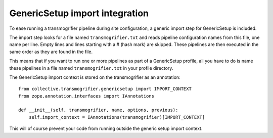 GenericSetup import integration
===============================

To ease running a transmogrifier pipeline during site configuration, a generic
import step for GenericSetup is included. 

The import step looks for a file named ``transmogrifier.txt`` and reads
pipeline configuration names from this file, one name per line. Empty lines
and lines starting with a # (hash mark) are skipped. These pipelines are then
executed in the same order as they are found in the file.

This means that if you want to run one or more pipelines as part of a
GenericSetup profile, all you have to do is name these pipelines in a file
named ``transmogrifier.txt`` in your profile directory.

The GenericSetup import context is stored on the transmogrifier as an
annotation::

    from collective.transmogrifier.genericsetup import IMPORT_CONTEXT
    from zope.annotation.interfaces import IAnnotations

    def __init__(self, transmogrifier, name, options, previous):
        self.import_context = IAnnotations(transmogrifier)[IMPORT_CONTEXT]

This will of course prevent your code from running outside the generic setup
import context.

